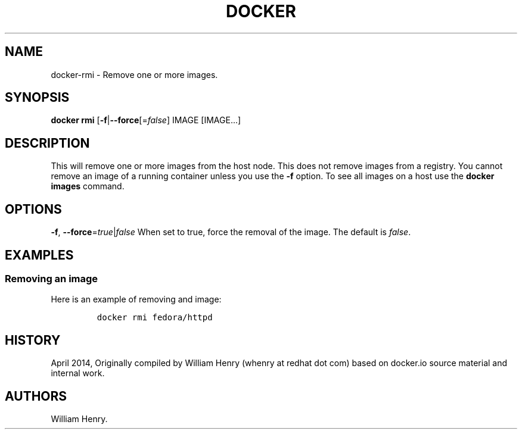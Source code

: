.TH "DOCKER" "1" "APRIL 2014" "Docker User Manuals" ""
.SH NAME
.PP
docker\-rmi \- Remove one or more images.
.SH SYNOPSIS
.PP
\f[B]docker rmi\f[] [\f[B]\-f\f[]|\f[B]\-\-force\f[][=\f[I]false\f[]]
IMAGE [IMAGE...]
.SH DESCRIPTION
.PP
This will remove one or more images from the host node.
This does not remove images from a registry.
You cannot remove an image of a running container unless you use the
\f[B]\-f\f[] option.
To see all images on a host use the \f[B]docker images\f[] command.
.SH OPTIONS
.PP
\f[B]\-f\f[], \f[B]\-\-force\f[]=\f[I]true\f[]|\f[I]false\f[] When set
to true, force the removal of the image.
The default is \f[I]false\f[].
.SH EXAMPLES
.SS Removing an image
.PP
Here is an example of removing and image:
.IP
.nf
\f[C]
docker\ rmi\ fedora/httpd
\f[]
.fi
.SH HISTORY
.PP
April 2014, Originally compiled by William Henry (whenry at redhat dot
com) based on docker.io source material and internal work.
.SH AUTHORS
William Henry.
